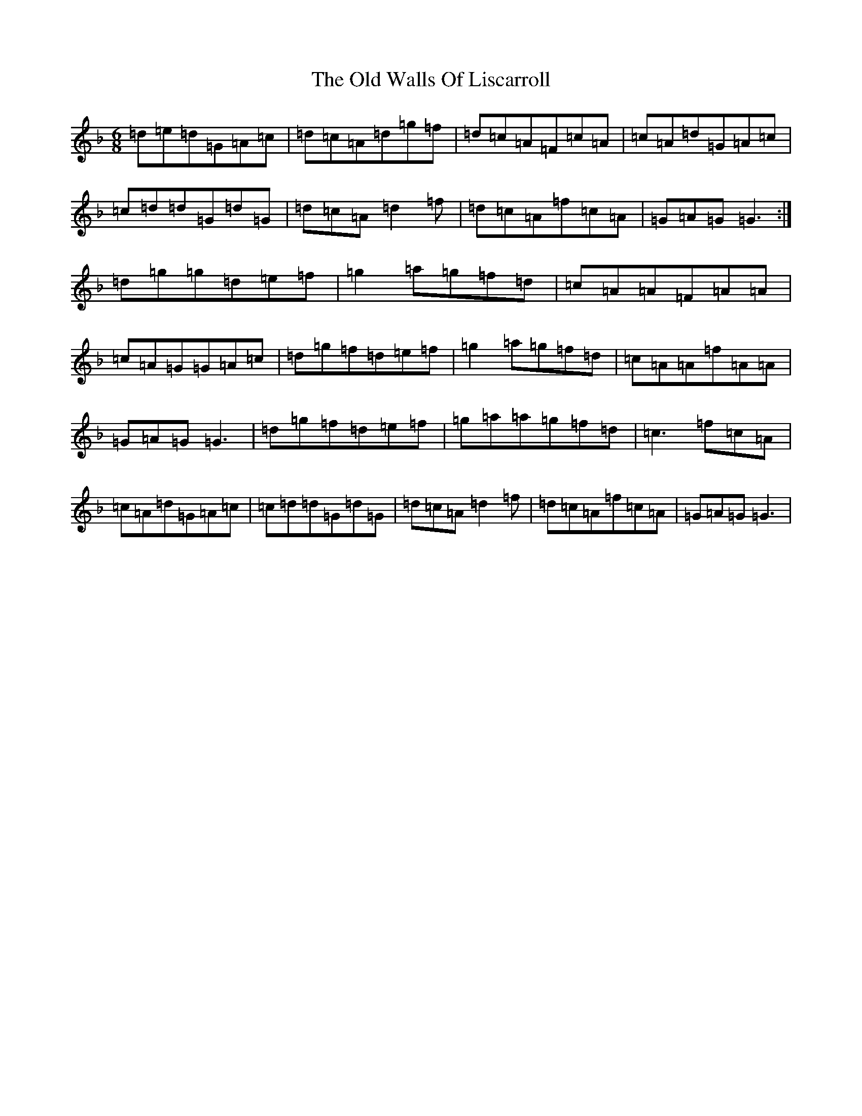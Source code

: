 X: 10737
T: Old Walls Of Liscarroll, The
S: https://thesession.org/tunes/1698#setting2899
Z: D Mixolydian
R: jig
M: 6/8
L: 1/8
K: C Mixolydian
=d=e=d=G=A=c|=d=c=A=d=g=f|=d=c=A=F=c=A|=c=A=d=G=A=c|=c=d=d=G=d=G|=d=c=A=d2=f|=d=c=A=f=c=A|=G=A=G=G3:|=d=g=g=d=e=f|=g2=a=g=f=d|=c=A=A=F=A=A|=c=A=G=G=A=c|=d=g=f=d=e=f|=g2=a=g=f=d|=c=A=A=f=A=A|=G=A=G=G3|=d=g=f=d=e=f|=g=a=a=g=f=d|=c3=f=c=A|=c=A=d=G=A=c|=c=d=d=G=d=G|=d=c=A=d2=f|=d=c=A=f=c=A|=G=A=G=G3|